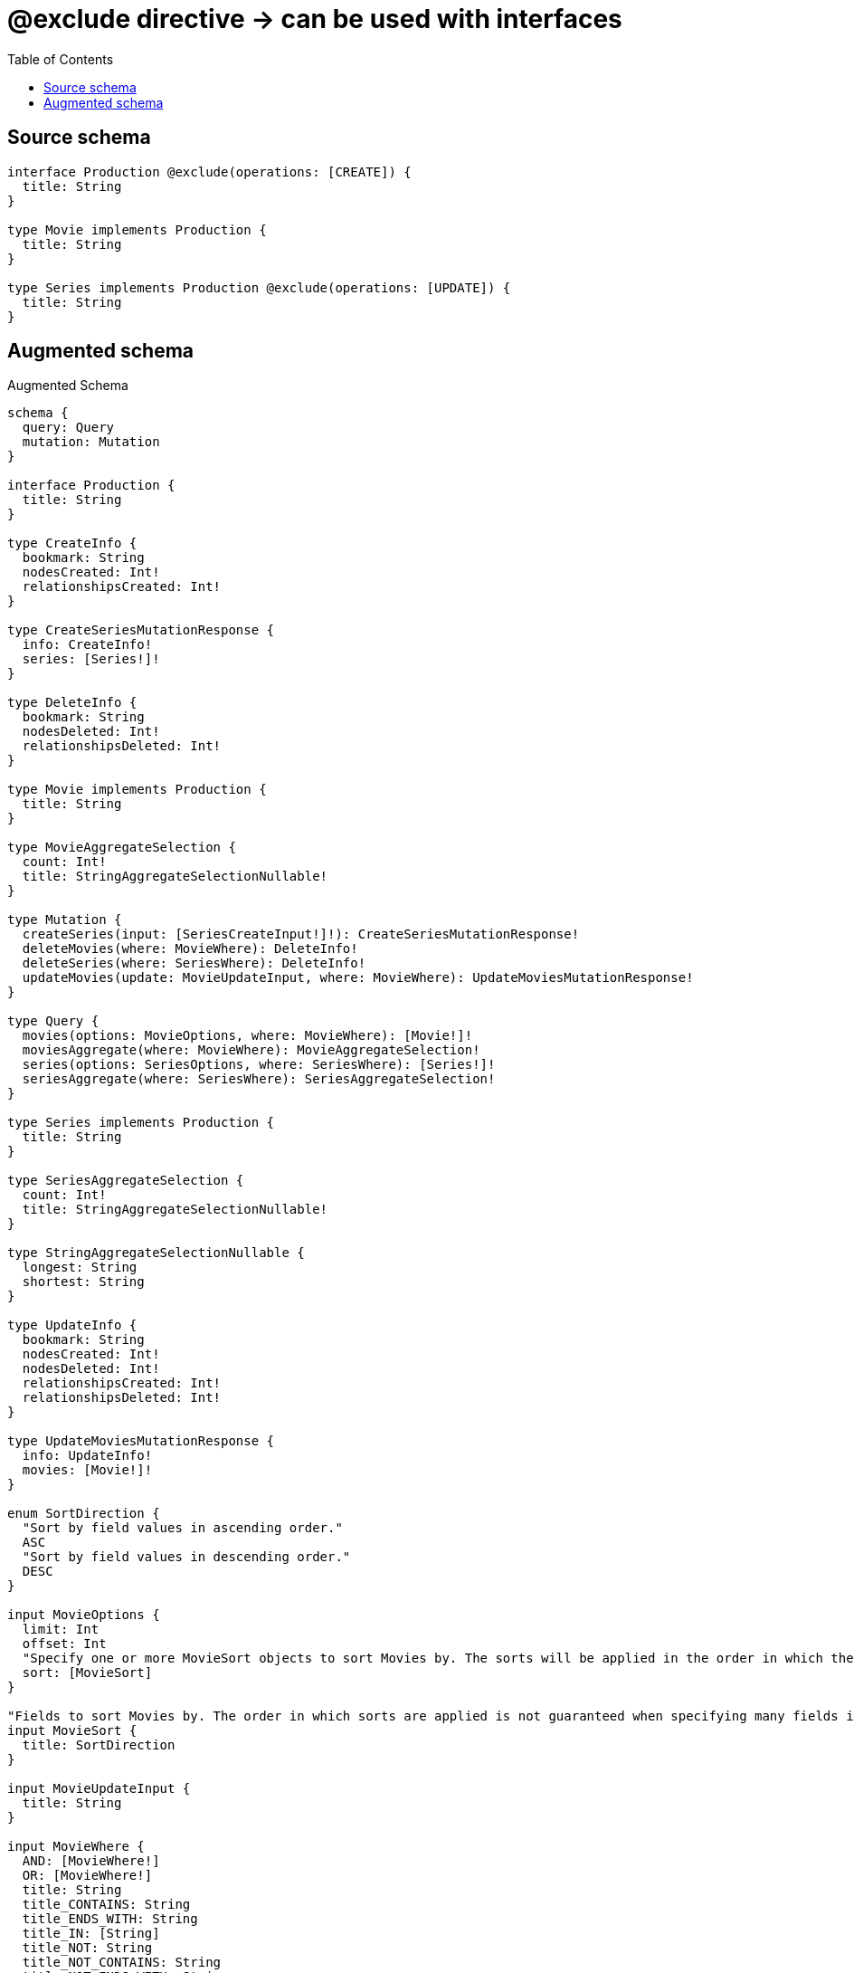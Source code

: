 :toc:

= @exclude directive -> can be used with interfaces

== Source schema

[source,graphql,schema=true]
----
interface Production @exclude(operations: [CREATE]) {
  title: String
}

type Movie implements Production {
  title: String
}

type Series implements Production @exclude(operations: [UPDATE]) {
  title: String
}
----

== Augmented schema

.Augmented Schema
[source,graphql]
----
schema {
  query: Query
  mutation: Mutation
}

interface Production {
  title: String
}

type CreateInfo {
  bookmark: String
  nodesCreated: Int!
  relationshipsCreated: Int!
}

type CreateSeriesMutationResponse {
  info: CreateInfo!
  series: [Series!]!
}

type DeleteInfo {
  bookmark: String
  nodesDeleted: Int!
  relationshipsDeleted: Int!
}

type Movie implements Production {
  title: String
}

type MovieAggregateSelection {
  count: Int!
  title: StringAggregateSelectionNullable!
}

type Mutation {
  createSeries(input: [SeriesCreateInput!]!): CreateSeriesMutationResponse!
  deleteMovies(where: MovieWhere): DeleteInfo!
  deleteSeries(where: SeriesWhere): DeleteInfo!
  updateMovies(update: MovieUpdateInput, where: MovieWhere): UpdateMoviesMutationResponse!
}

type Query {
  movies(options: MovieOptions, where: MovieWhere): [Movie!]!
  moviesAggregate(where: MovieWhere): MovieAggregateSelection!
  series(options: SeriesOptions, where: SeriesWhere): [Series!]!
  seriesAggregate(where: SeriesWhere): SeriesAggregateSelection!
}

type Series implements Production {
  title: String
}

type SeriesAggregateSelection {
  count: Int!
  title: StringAggregateSelectionNullable!
}

type StringAggregateSelectionNullable {
  longest: String
  shortest: String
}

type UpdateInfo {
  bookmark: String
  nodesCreated: Int!
  nodesDeleted: Int!
  relationshipsCreated: Int!
  relationshipsDeleted: Int!
}

type UpdateMoviesMutationResponse {
  info: UpdateInfo!
  movies: [Movie!]!
}

enum SortDirection {
  "Sort by field values in ascending order."
  ASC
  "Sort by field values in descending order."
  DESC
}

input MovieOptions {
  limit: Int
  offset: Int
  "Specify one or more MovieSort objects to sort Movies by. The sorts will be applied in the order in which they are arranged in the array."
  sort: [MovieSort]
}

"Fields to sort Movies by. The order in which sorts are applied is not guaranteed when specifying many fields in one MovieSort object."
input MovieSort {
  title: SortDirection
}

input MovieUpdateInput {
  title: String
}

input MovieWhere {
  AND: [MovieWhere!]
  OR: [MovieWhere!]
  title: String
  title_CONTAINS: String
  title_ENDS_WITH: String
  title_IN: [String]
  title_NOT: String
  title_NOT_CONTAINS: String
  title_NOT_ENDS_WITH: String
  title_NOT_IN: [String]
  title_NOT_STARTS_WITH: String
  title_STARTS_WITH: String
}

input SeriesCreateInput {
  title: String
}

input SeriesOptions {
  limit: Int
  offset: Int
  "Specify one or more SeriesSort objects to sort Series by. The sorts will be applied in the order in which they are arranged in the array."
  sort: [SeriesSort]
}

"Fields to sort Series by. The order in which sorts are applied is not guaranteed when specifying many fields in one SeriesSort object."
input SeriesSort {
  title: SortDirection
}

input SeriesWhere {
  AND: [SeriesWhere!]
  OR: [SeriesWhere!]
  title: String
  title_CONTAINS: String
  title_ENDS_WITH: String
  title_IN: [String]
  title_NOT: String
  title_NOT_CONTAINS: String
  title_NOT_ENDS_WITH: String
  title_NOT_IN: [String]
  title_NOT_STARTS_WITH: String
  title_STARTS_WITH: String
}

----
